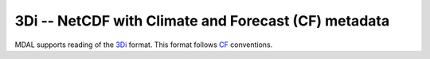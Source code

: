 .. _driver.3di:

================================================================================
3Di -- NetCDF with Climate and Forecast (CF) metadata
================================================================================

.. shortname:: 3Di

.. built_in_by_default::

MDAL supports reading of the 3Di_ format. This format follows CF_ conventions.

.. _3Di: https://3diwatermanagement.com/
.. _CF: http://cfconventions.org/
